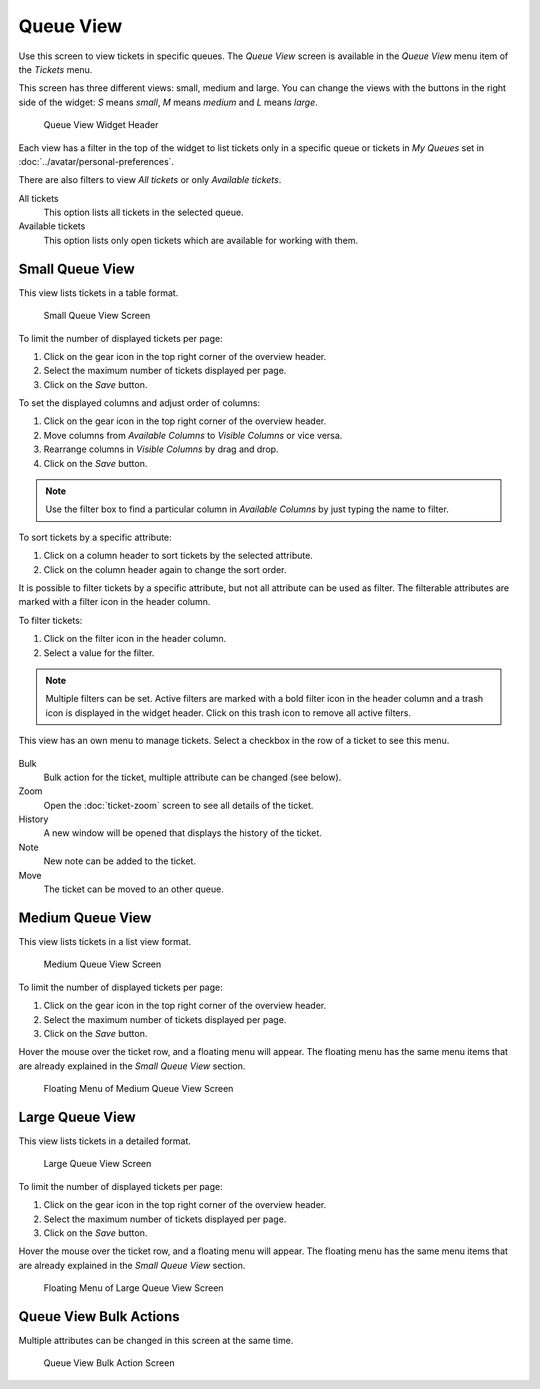 Queue View
==========

Use this screen to view tickets in specific queues. The *Queue View* screen is available in the *Queue View* menu item of the *Tickets* menu.

This screen has three different views: small, medium and large. You can change the views with the buttons in the right side of the widget: *S* means *small*, *M* means *medium* and *L* means *large*.

.. figure:: images/queue-view-header.png
   :alt: Queue View Widget Header

   Queue View Widget Header

Each view has a filter in the top of the widget to list tickets only in a specific queue or tickets in *My Queues* set in :doc:`../avatar/personal-preferences`.

There are also filters to view *All tickets* or only *Available tickets*.

All tickets
   This option lists all tickets in the selected queue.

Available tickets
   This option lists only open tickets which are available for working with them.


Small Queue View
----------------

This view lists tickets in a table format.

.. figure:: images/queue-view-small.png
   :alt: Small Queue View Screen

   Small Queue View Screen

To limit the number of displayed tickets per page:

1. Click on the gear icon in the top right corner of the overview header.
2. Select the maximum number of tickets displayed per page.
3. Click on the *Save* button.

To set the displayed columns and adjust order of columns:

1. Click on the gear icon in the top right corner of the overview header.
2. Move columns from *Available Columns* to *Visible Columns* or vice versa.
3. Rearrange columns in *Visible Columns* by drag and drop.
4. Click on the *Save* button.

.. note::

   Use the filter box to find a particular column in *Available Columns* by just typing the name to filter.

To sort tickets by a specific attribute:

1. Click on a column header to sort tickets by the selected attribute.
2. Click on the column header again to change the sort order.

It is possible to filter tickets by a specific attribute, but not all attribute can be used as filter. The filterable attributes are marked with a filter icon in the header column.

To filter tickets:

1. Click on the filter icon in the header column.
2. Select a value for the filter.

.. note::

   Multiple filters can be set. Active filters are marked with a bold filter icon in the header column and a trash icon is displayed in the widget header. Click on this trash icon to remove all active filters.

This view has an own menu to manage tickets. Select a checkbox in the row of a ticket to see this menu.

.. figure:: images/queue-view-small-menu.png
   :alt: Small Queue View Menu

Bulk
   Bulk action for the ticket, multiple attribute can be changed (see below).

Zoom
   Open the :doc:`ticket-zoom` screen to see all details of the ticket.

History
   A new window will be opened that displays the history of the ticket.

Note
   New note can be added to the ticket.

Move
   The ticket can be moved to an other queue.


Medium Queue View
-----------------

This view lists tickets in a list view format.

.. figure:: images/queue-view-medium.png
   :alt: Medium Queue View Screen

   Medium Queue View Screen

To limit the number of displayed tickets per page:

1. Click on the gear icon in the top right corner of the overview header.
2. Select the maximum number of tickets displayed per page.
3. Click on the *Save* button.

Hover the mouse over the ticket row, and a floating menu will appear. The floating menu has the same menu items that are already explained in the *Small Queue View* section.

.. figure:: images/queue-view-medium-hover.png
   :alt: Floating Menu of Medium Queue View Screen

   Floating Menu of Medium Queue View Screen


Large Queue View
----------------

This view lists tickets in a detailed format.

.. figure:: images/queue-view-large.png
   :alt: Large Queue View Screen

   Large Queue View Screen

To limit the number of displayed tickets per page:

1. Click on the gear icon in the top right corner of the overview header.
2. Select the maximum number of tickets displayed per page.
3. Click on the *Save* button.

Hover the mouse over the ticket row, and a floating menu will appear. The floating menu has the same menu items that are already explained in the *Small Queue View* section.

.. figure:: images/queue-view-large-hover.png
   :alt: Floating Menu of Large Queue View Screen

   Floating Menu of Large Queue View Screen


Queue View Bulk Actions
-----------------------

Multiple attributes can be changed in this screen at the same time.

.. figure:: images/all-views-small-bulk.png
   :alt: Queue View Bulk Action Screen

   Queue View Bulk Action Screen
